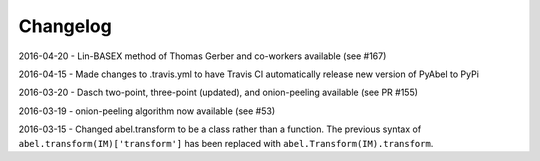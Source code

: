 Changelog
=========

2016-04-20 - Lin-BASEX method of Thomas Gerber and co-workers available (see #167)

2016-04-15 - Made changes to .travis.yml to have Travis CI automatically release new version of PyAbel to PyPi

2016-03-20 - Dasch two-point, three-point (updated), and onion-peeling available (see PR #155)
 
2016-03-19 - onion-peeling algorithm now available (see #53)

2016-03-15 - Changed abel.transform to be a class rather than a function. The previous syntax of ``abel.transform(IM)['transform']`` has been replaced with ``abel.Transform(IM).transform``.
